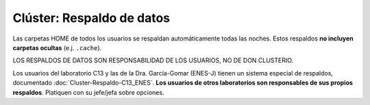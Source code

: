 Clúster: Respaldo de datos
==========================

Las carpetas HOME de todos los usuarios se respaldan automáticamente todas las noches. Estos respaldos **no incluyen carpetas ocultas** (e.j. ``.cache``).

LOS RESPALDOS DE DATOS SON RESPONSABILIDAD DE LOS USUARIOS, NO DE DON CLUSTERIO.

Los usuarios del laboratorio C13 y las de la Dra. García-Gomar (ENES-J) tienen un sistema especial de respaldos, documentado :doc:`Cluster-Respaldo-C13_ENES`. **Los usuarios de otros laboratorios son responsables de sus propios respaldos**. Platiquen con su jefe/jefa sobre opciones.
